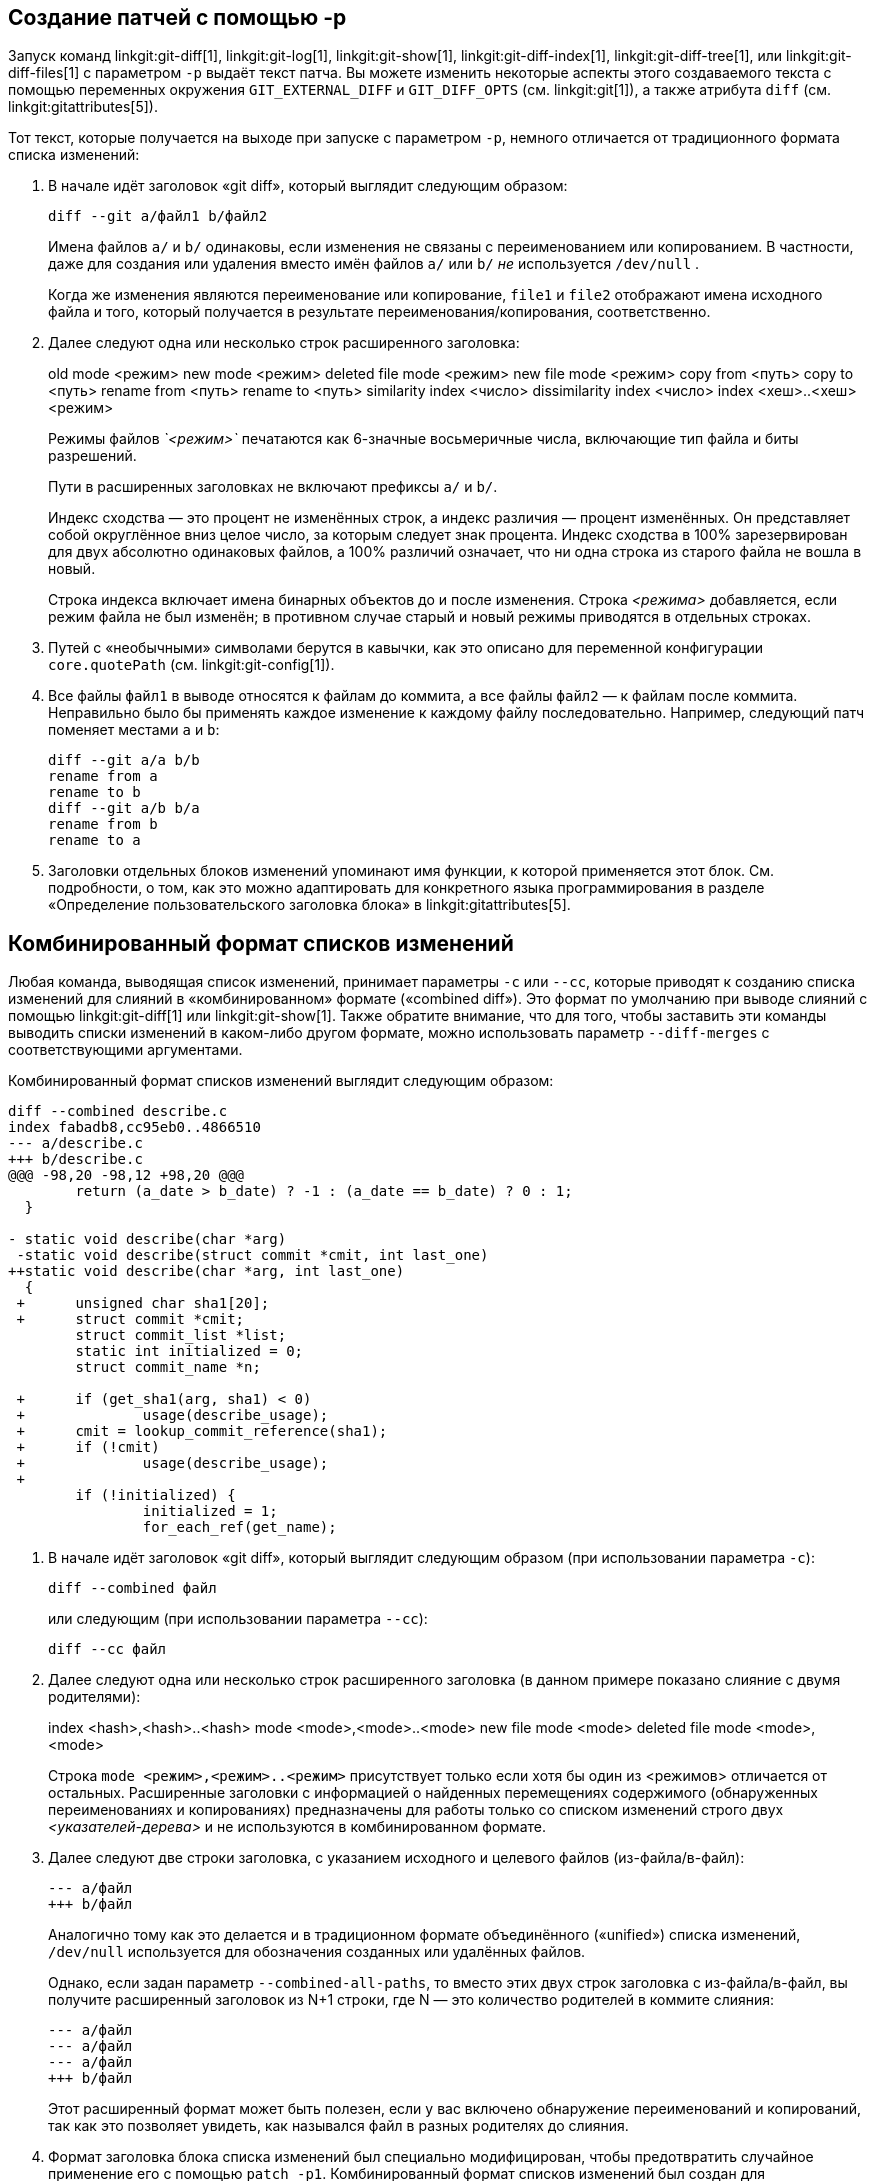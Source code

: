 [[generate_patch_text_with_p]]
Создание патчей с помощью -p
----------------------------

Запуск команд linkgit:git-diff[1], linkgit:git-log[1], linkgit:git-show[1], linkgit:git-diff-index[1], linkgit:git-diff-tree[1], или linkgit:git-diff-files[1] с параметром `-p` выдаёт текст патча. Вы можете изменить некоторые аспекты этого создаваемого текста с помощью переменных окружения `GIT_EXTERNAL_DIFF` и `GIT_DIFF_OPTS` (см. linkgit:git[1]), а также атрибута `diff` (см. linkgit:gitattributes[5]).

Тот текст, которые получается на выходе при запуске с параметром `-p`, немного отличается от традиционного формата списка изменений:

1.   В начале идёт заголовок «git diff», который выглядит следующим образом:

       diff --git a/файл1 b/файл2
+
Имена файлов `a/` и `b/` одинаковы, если изменения не связаны с переименованием или копированием. В частности, даже для создания или удаления вместо имён файлов `a/` или `b/` _не_ используется `/dev/null` .
+
Когда же изменения являются переименование или копирование, `file1` и `file2` отображают имена исходного файла и того, который получается в результате переименования/копирования, соответственно.

2.   Далее следуют одна или несколько строк расширенного заголовка:
+
[synopsis]
old mode <режим>
new mode <режим>
deleted file mode <режим>
new file mode <режим>
copy from <путь>
copy to <путь>
rename from <путь>
rename to <путь>
similarity index <число>
dissimilarity index <число>
index <хеш>..<хеш> <режим>
+
Режимы файлов _`<режим>`_ печатаются как 6-значные восьмеричные числа, включающие тип файла и биты разрешений.
+
Пути в расширенных заголовках не включают префиксы `a/` и `b/`.
+
Индекс сходства — это процент не изменённых строк, а индекс различия — процент изменённых. Он представляет собой округлённое вниз целое число, за которым следует знак процента. Индекс сходства в 100% зарезервирован для двух абсолютно одинаковых файлов, а 100% различий означает, что ни одна строка из старого файла не вошла в новый.
+
Строка индекса включает имена бинарных объектов до и после изменения. Строка _<режима>_ добавляется, если режим файла не был изменён; в противном случае старый и новый режимы приводятся в отдельных строках.

3.  Путей с «необычными» символами берутся в кавычки, как это описано для переменной конфигурации `core.quotePath` (см. linkgit:git-config[1]).

4.  Все файлы `файл1` в выводе относятся к файлам до коммита, а все файлы `файл2` — к файлам после коммита. Неправильно было бы применять каждое изменение к каждому файлу последовательно. Например, следующий патч поменяет местами `a` и `b`:

      diff --git a/a b/b
      rename from a
      rename to b
      diff --git a/b b/a
      rename from b
      rename to a

5.  Заголовки отдельных блоков изменений упоминают имя функции, к которой применяется этот блок. См. подробности, о том, как это можно адаптировать для конкретного языка программирования в разделе «Определение пользовательского заголовка блока» в linkgit:gitattributes[5].


Комбинированный формат списков изменений
----------------------------------------

Любая команда, выводящая список изменений, принимает параметры `-c` или `--cc`, которые приводят к созданию списка изменений для слияний в «комбинированном» формате («combined diff»). Это формат по умолчанию при выводе слияний с помощью linkgit:git-diff[1] или linkgit:git-show[1]. Также обратите внимание, что для того, чтобы заставить эти команды выводить списки изменений в каком-либо другом формате, можно использовать параметр `--diff-merges` с соответствующими аргументами.

Комбинированный формат списков изменений выглядит следующим образом:

------------
diff --combined describe.c
index fabadb8,cc95eb0..4866510
--- a/describe.c
+++ b/describe.c
@@@ -98,20 -98,12 +98,20 @@@
	return (a_date > b_date) ? -1 : (a_date == b_date) ? 0 : 1;
  }

- static void describe(char *arg)
 -static void describe(struct commit *cmit, int last_one)
++static void describe(char *arg, int last_one)
  {
 +	unsigned char sha1[20];
 +	struct commit *cmit;
	struct commit_list *list;
	static int initialized = 0;
	struct commit_name *n;

 +	if (get_sha1(arg, sha1) < 0)
 +		usage(describe_usage);
 +	cmit = lookup_commit_reference(sha1);
 +	if (!cmit)
 +		usage(describe_usage);
 +
	if (!initialized) {
		initialized = 1;
		for_each_ref(get_name);
------------

1.   В начале идёт заголовок «git diff», который выглядит следующим образом (при использовании параметра `-c`):

       diff --combined файл
+
или следующим (при использовании параметра `--cc`):

       diff --cc файл

2.   Далее следуют одна или несколько строк расширенного заголовка (в данном примере показано слияние с двумя родителями):
+
[synopsis]
index <hash>,<hash>..<hash>
mode <mode>,<mode>..<mode>
new file mode <mode>
deleted file mode <mode>,<mode>
+
Строка `mode <режим>,<режим>..<режим>` присутствует только если хотя бы один из <режимов> отличается от остальных. Расширенные заголовки с информацией о найденных перемещениях содержимого (обнаруженных переименованиях и копированиях) предназначены для работы только со списком изменений строго двух _<указателей-дерева>_ и не используются в комбинированном формате.

3.   Далее следуют две строки заголовка, с указанием исходного и целевого файлов (из-файла/в-файл):

       --- a/файл
       +++ b/файл
+
Аналогично тому как это делается и в традиционном формате объединённого («unified») списка изменений, `/dev/null` используется для обозначения созданных или удалённых файлов.
+
Однако, если задан параметр `--combined-all-paths`, то вместо этих двух строк заголовка с из-файла/в-файл, вы получите расширенный заголовок из N+1 строки, где N — это количество родителей в коммите слияния:

       --- a/файл
       --- a/файл
       --- a/файл
       +++ b/файл
+
Этот расширенный формат может быть полезен, если у вас включено обнаружение переименований и копирований, так как это позволяет увидеть, как назывался файл в разных родителях до слияния.

4.   Формат заголовка блока списка изменений был специально модифицирован, чтобы предотвратить случайное применение его с помощью `patch -p1`. Комбинированный формат списков изменений был создан для рецензирования изменений в коммитах слияния и не предназначен для прямого применения в виде патчей. Эти модификации аналогичны тем, что были сделаны в расширенном заголовке `index`:

       @@@ <исходный-диапазон> <исходный-диапазон> <результирующий-диапазон> @@@
+
В заголовке блока для комбинированного формата (количество родителей + 1) символов `@`.

В отличие традиционном объединённого («unified») формата списка изменений, который показывает разницу между двумя файлами А и Б с одной колонкой, в которой содержится или `-` (минус — строка есть в А, но удалена в Б), или `+` (плюс — нет в А, но добавлена в Б), или `" "` (пробел — без изменений), этот формат сравнивает два или более файла файл1, файл2,... с одним файлом Х и показывает, чем Х отличается от каждого из файлов файлN. Так что по одному столбцу для каждого из файлов файлN добавляется в начало строк вывода, чтобы дать понять, как строки в Х отличается от строк в этих файлах.

Символ `-` в столбце N означает, что строка была в файле файлN, но ей нет в итоговом документе. Символ `+` в столбце N — что строка есть в итоговом документе, но её нет в файле файлN (т.е. с точки зрения этого родителя строка была добавлена).

В примере выше сигнатура функции была изменена в обоих файлах (следовательно, в примере два удаления из каждого из файлов файл1 и файл2, кроме того `++` означает что была добавлена одна строка, которая не появляется ни в файл1, ни в файл1). Также из файла файл1 были взяты восемь других строк, которых не было в файле файл2 (так что они помечены плюсом `+`).

Когда этот формат выводится командой `git diff-tree -c`, она сравнивает родителей коммита слияния с результатом слияния (т.е. файл1..файлN — это родители). А в выводе команды `git diff-files -c` сравниваются файлы в двух родителях неразрешённого слияния с файлом в рабочем каталоге (т.е. файл1 — это индекс 2, или «наша версия», файл2 — это индекс 3, или «их версия»).
